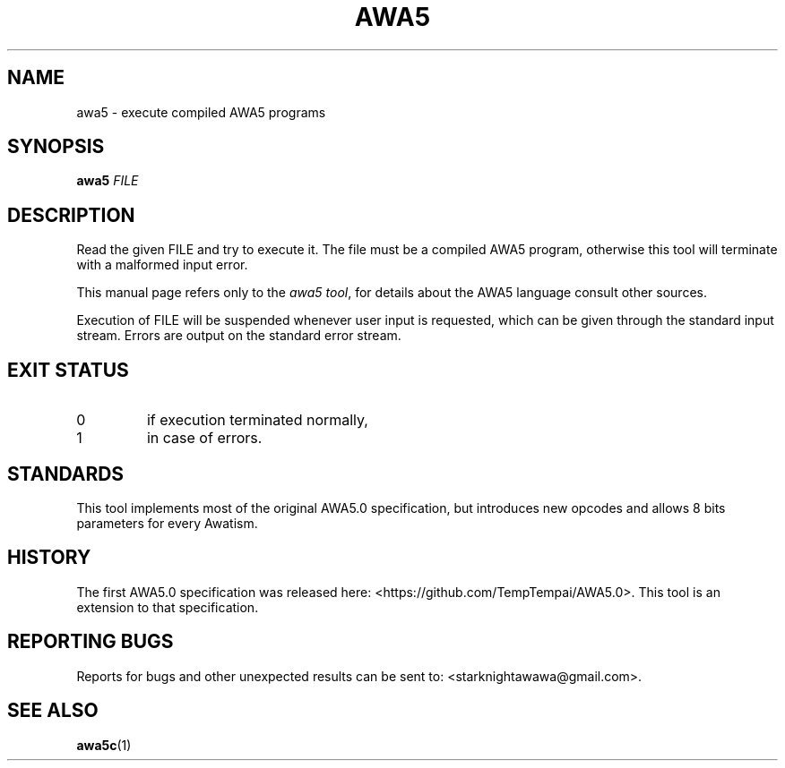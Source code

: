.TH AWA5 1 2024-03-04 awa5x
.SH NAME
awa5 \- execute compiled AWA5 programs
.SH SYNOPSIS
.B awa5
.I FILE
.SH DESCRIPTION
.PP
Read the given FILE and try to execute it. The file must be a compiled
AWA5 program, otherwise this tool will terminate with a malformed
input error.
.PP
This manual page refers only to the
.IR "awa5 tool" ,
for details about the AWA5 language consult other sources.
.PP
Execution of FILE will be suspended whenever user input is requested,
which can be given through the standard input stream.
Errors are output on the standard error stream.
.SH EXIT STATUS
.TP
0
if execution terminated normally,
.TP
1
in case of errors.
.SH STANDARDS
This tool implements most of the original AWA5.0 specification, but
introduces new opcodes and allows 8 bits parameters for every Awatism.
.SH HISTORY
The first AWA5.0 specification was released here:
<https://github.com/TempTempai/AWA5.0>.
This tool is an extension to that specification.
.SH "REPORTING BUGS"
Reports for bugs and other unexpected results can be sent to:
<starknightawawa@gmail.com>.
.SH "SEE ALSO"
.BR awa5c (1)

